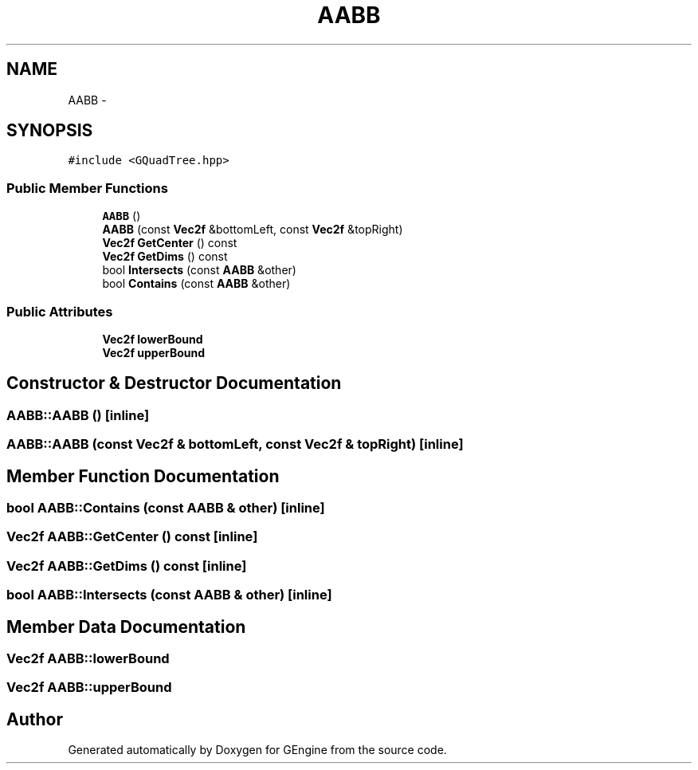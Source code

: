 .TH "AABB" 3 "Sat Dec 26 2015" "Version v0.1" "GEngine" \" -*- nroff -*-
.ad l
.nh
.SH NAME
AABB \- 
.SH SYNOPSIS
.br
.PP
.PP
\fC#include <GQuadTree\&.hpp>\fP
.SS "Public Member Functions"

.in +1c
.ti -1c
.RI "\fBAABB\fP ()"
.br
.ti -1c
.RI "\fBAABB\fP (const \fBVec2f\fP &bottomLeft, const \fBVec2f\fP &topRight)"
.br
.ti -1c
.RI "\fBVec2f\fP \fBGetCenter\fP () const "
.br
.ti -1c
.RI "\fBVec2f\fP \fBGetDims\fP () const "
.br
.ti -1c
.RI "bool \fBIntersects\fP (const \fBAABB\fP &other)"
.br
.ti -1c
.RI "bool \fBContains\fP (const \fBAABB\fP &other)"
.br
.in -1c
.SS "Public Attributes"

.in +1c
.ti -1c
.RI "\fBVec2f\fP \fBlowerBound\fP"
.br
.ti -1c
.RI "\fBVec2f\fP \fBupperBound\fP"
.br
.in -1c
.SH "Constructor & Destructor Documentation"
.PP 
.SS "AABB::AABB ()\fC [inline]\fP"

.SS "AABB::AABB (const \fBVec2f\fP & bottomLeft, const \fBVec2f\fP & topRight)\fC [inline]\fP"

.SH "Member Function Documentation"
.PP 
.SS "bool AABB::Contains (const \fBAABB\fP & other)\fC [inline]\fP"

.SS "\fBVec2f\fP AABB::GetCenter () const\fC [inline]\fP"

.SS "\fBVec2f\fP AABB::GetDims () const\fC [inline]\fP"

.SS "bool AABB::Intersects (const \fBAABB\fP & other)\fC [inline]\fP"

.SH "Member Data Documentation"
.PP 
.SS "\fBVec2f\fP AABB::lowerBound"

.SS "\fBVec2f\fP AABB::upperBound"


.SH "Author"
.PP 
Generated automatically by Doxygen for GEngine from the source code\&.
